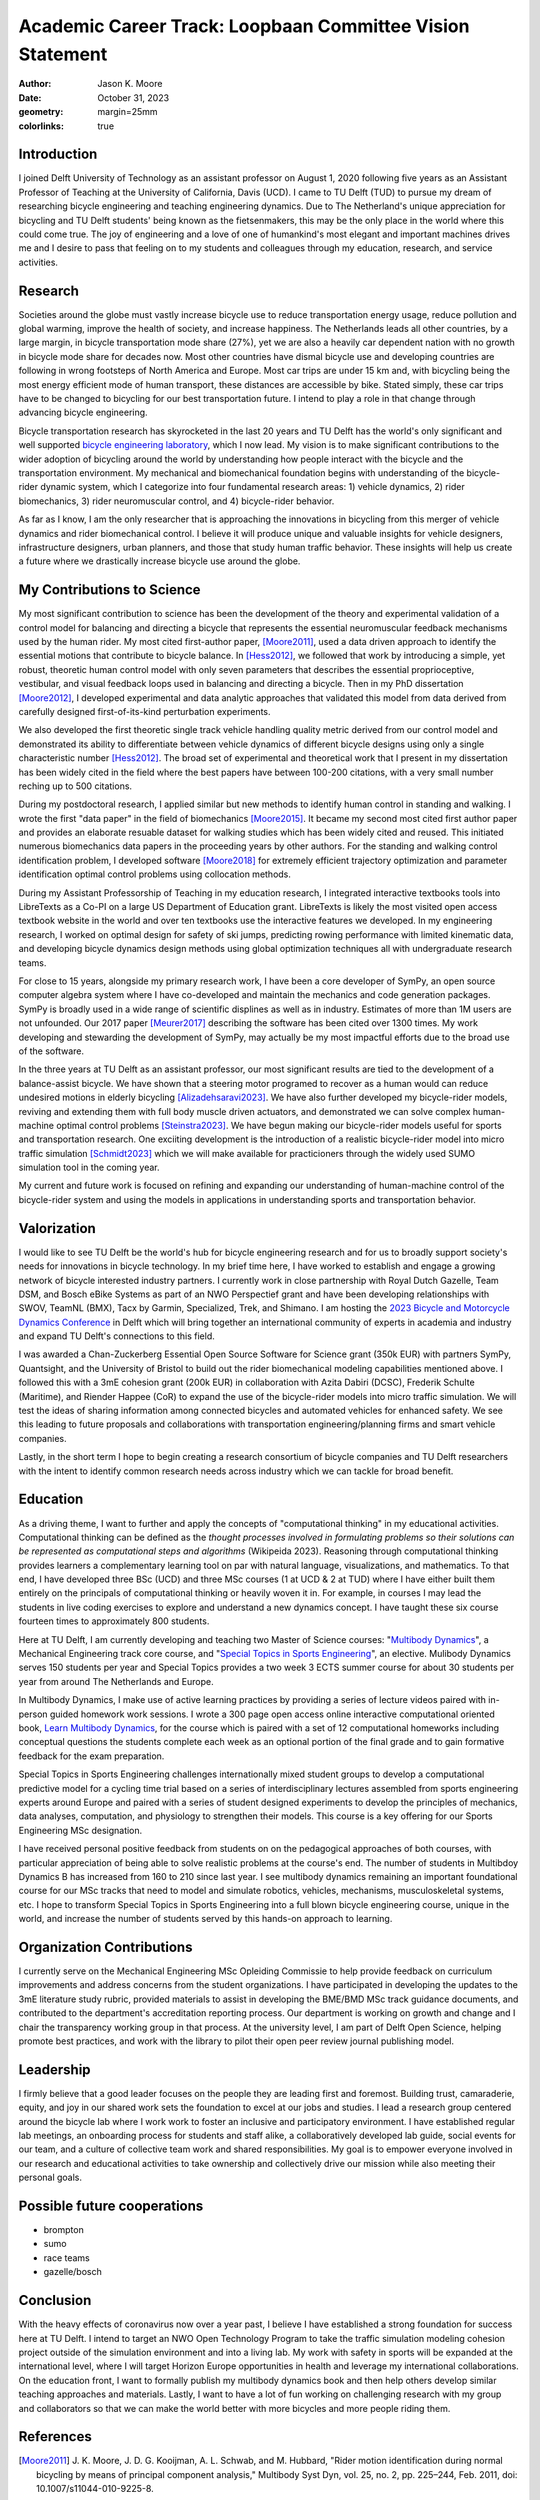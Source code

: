 ==========================================================
Academic Career Track: Loopbaan Committee Vision Statement
==========================================================

:author: Jason K. Moore
:date: October 31, 2023
:geometry: margin=25mm
:colorlinks: true

..
   Vision document with regard to own field of research (and role and position
   internationally), education, valorisation and role as the leader of his/her
   own research group. In this document the Tenure Tracker describes his/her
   most significant contributions to science and possible future cooperations
   (3 to 4 pages in length, in English);

Introduction
============

I joined Delft University of Technology as an assistant professor on August 1,
2020 following five years as an Assistant Professor of Teaching at the
University of California, Davis (UCD). I came to TU Delft (TUD) to pursue my
dream of researching bicycle engineering and teaching engineering dynamics. Due
to The Netherland's unique appreciation for bicycling and TU Delft students'
being known as the fietsenmakers, this may be the only place in the world where
this could come true. The joy of engineering and a love of one of humankind's
most elegant and important machines drives me and I desire to pass that feeling
on to my students and colleagues through my education, research, and service
activities.

Research
========

Societies around the globe must vastly increase bicycle use to reduce
transportation energy usage, reduce pollution and global warming, improve the
health of society, and increase happiness. The Netherlands leads all other
countries, by a large margin, in bicycle transportation mode share (27%), yet
we are also a heavily car dependent nation with no growth in bicycle mode share
for decades now. Most other countries have dismal bicycle use and developing
countries are following in wrong footsteps of North America and Europe. Most
car trips are under 15 km and, with bicycling being the most energy efficient
mode of human transport, these distances are accessible by bike. Stated simply,
these car trips have to be changed to bicycling for our best transportation
future. I intend to play a role in that change through advancing bicycle
engineering.

Bicycle transportation research has skyrocketed in the last 20 years and TU
Delft has the world's only significant and well supported `bicycle engineering
laboratory`_, which I now lead. My vision is to make significant contributions to
the wider adoption of bicycling around the world by understanding how people
interact with the bicycle and the transportation environment. My mechanical and
biomechanical foundation begins with understanding of the bicycle-rider dynamic
system, which I categorize into four fundamental research areas: 1) vehicle
dynamics, 2) rider biomechanics, 3) rider neuromuscular control, and 4)
bicycle-rider behavior.

.. _bicycle engineering laboratory: https://mechmotum.github.io


..
   I have developed a number of bicycle-rider dynamics models which I am now
   extending with the muscle actuated steering. I will combine these models with
   my rider control identification techniques to further define the essential
   neuromuscular control sensor-actuation pathways. With these physics-based data
   driven models I will be able to predict the bicyclist's behavior in safety and
   performance critical transportation scenarios. The insights will allow us to
   design the vehicle with desired dynamics, make it adapt to the rider through
   assistive robotics, and to help shape our transportation infrastructure to
   complement and interact with the bicycle of the future.

As far as I know, I am the only researcher that is approaching the innovations
in bicycling from this merger of vehicle dynamics and rider biomechanical
control. I believe it will produce unique and valuable insights for vehicle
designers, infrastructure designers, urban planners, and those that study human
traffic behavior. These insights will help us create a future where we
drastically increase bicycle use around the globe.

..
   Add something about being an American in the Netherlands and perspective?

My Contributions to Science
===========================

My most significant contribution to science has been the development of the
theory and experimental validation of a control model for balancing and
directing a bicycle that represents the essential neuromuscular feedback
mechanisms used by the human rider. My most cited first-author paper,
[Moore2011]_, used a data driven approach to identify the essential motions
that contribute to bicycle balance. In [Hess2012]_, we followed that work by
introducing a simple, yet robust, theoretic human control model with only seven
parameters that describes the essential proprioceptive, vestibular, and visual
feedback loops used in balancing and directing a bicycle. Then in my PhD
dissertation [Moore2012]_, I developed experimental and data analytic
approaches that validated this model from data derived from carefully designed
first-of-its-kind perturbation experiments.

We also developed the first theoretic single track vehicle handling quality
metric derived from our control model and demonstrated its ability to
differentiate between vehicle dynamics of different bicycle designs using only
a single characteristic number [Hess2012]_. The broad set of experimental and
theoretical work that I present in my dissertation has been widely cited in the
field where the best papers have between 100-200 citations, with a very small
number reching up to 500 citations.

During my postdoctoral research, I applied similar but new methods to identify
human control in standing and walking. I wrote the first "data paper" in the
field of biomechanics [Moore2015]_. It became my second most cited first author
paper and provides an elaborate resuable dataset for walking studies which has
been widely cited and reused. This initiated numerous biomechanics data papers
in the proceeding years by other authors. For the standing and walking control
identification problem, I developed software [Moore2018]_ for extremely
efficient trajectory optimization and parameter identification optimal control
problems using collocation methods.

During my Assistant Professorship of Teaching in my education research, I
integrated interactive textbooks tools into LibreTexts as a Co-PI on a large US
Department of Education grant. LibreTexts is likely the most visited open
access textbook website in the world and over ten textbooks use the interactive
features we developed. In my engineering research, I worked on optimal design
for safety of ski jumps, predicting rowing performance with limited kinematic
data, and developing bicycle dynamics design methods using global optimization
techniques all with undergraduate research teams.

For close to 15 years, alongside my primary research work, I have been a core
developer of SymPy, an open source computer algebra system where I have
co-developed and maintain the mechanics and code generation packages. SymPy is
broadly used in a wide range of scientific displines as well as in industry.
Estimates of more than 1M users are not unfounded. Our 2017 paper [Meurer2017]_
describing the software has been cited over 1300 times. My work developing and
stewarding the development of SymPy, may actually be my most impactful efforts
due to the broad use of the software.

In the three years at TU Delft as an assistant professor, our most significant
results are tied to the development of a balance-assist bicycle. We have shown
that a steering motor programed to recover as a human would can reduce
undesired motions in elderly bicycling [Alizadehsaravi2023]_. We have
also further developed my bicycle-rider models, reviving and extending them with full body
muscle driven actuators, and demonstrated we can solve complex human-machine
optimal control problems [Steinstra2023]_. We have begun making our bicycle-rider models useful
for sports and transportation research. One exciiting development is the
introduction of a realistic bicycle-rider model into micro traffic simulation
[Schmidt2023]_ which we will make available for practicioners through the
widely used SUMO simulation tool in the coming year.

My current and future work is focused on refining and expanding our
understanding of human-machine control of the bicycle-rider system and using
the models in applications in understanding sports and transportation behavior.

Valorization
============

I would like to see TU Delft be the world's hub for bicycle engineering
research and for us to broadly support society's needs for innovations in
bicycle technology. In my brief time here, I have worked to establish and
engage a growing network of bicycle interested industry partners. I currently
work in close partnership with Royal Dutch Gazelle, Team DSM, and Bosch eBike
Systems as part of an NWO Perspectief grant and have been developing
relationships with SWOV, TeamNL (BMX), Tacx by Garmin, Specialized, Trek, and
Shimano. I am hosting the `2023 Bicycle and Motorcycle Dynamics Conference`_ in
Delft which will bring together an international community of experts in
academia and industry and expand TU Delft's connections to this field.

.. _2023 Bicycle and Motorcycle Dynamics Conference: https://2023.bmdconf.org

I was awarded a Chan-Zuckerberg Essential Open Source Software for Science
grant (350k EUR) with partners SymPy, Quantsight, and the University of Bristol
to build out the rider biomechanical modeling capabilities mentioned above. I
followed this with a 3mE cohesion grant (200k EUR) in collaboration with Azita
Dabiri (DCSC), Frederik Schulte (Maritime), and Riender Happee (CoR) to expand
the use of the bicycle-rider models into micro traffic simulation. We will test
the ideas of sharing information among connected bicycles and automated
vehicles for enhanced safety. We see this leading to future proposals and
collaborations with transportation engineering/planning firms and smart vehicle
companies.

Lastly, in the short term I hope to begin creating a research consortium of
bicycle companies and TU Delft researchers with the intent to identify common
research needs across industry which we can tackle for broad benefit.

Education
=========

As a driving theme, I want to further and apply the concepts of "computational
thinking" in my educational activities. Computational thinking can be defined
as the *thought processes involved in formulating problems so their solutions
can be represented as computational steps and algorithms* (Wikipeida 2023).
Reasoning through computational thinking provides learners a complementary
learning tool on par with natural language, visualizations, and mathematics. To
that end, I have developed three BSc (UCD) and three MSc courses (1 at UCD & 2
at TUD) where I have either built them entirely on the principals of
computational thinking or heavily woven it in. For example, in courses I may
lead the students in live coding exercises to explore and understand a new
dynamics concept. I have taught these six course fourteen times to
approximately 800 students.

.. _computational thinking: https://en.wikipedia.org/wiki/Computational_thinking

..
   EME 134, 2 times, 40 students per time
   EME 171, 3 times, 60 students per time
   ENG 122, 3 times, 25 students per time
   MAE 223, 2 times, 20 students per time
   ME41035, 3 times, 25 students per time
   ME41055, 2 times, 150 students per time

Here at TU Delft, I am currently developing and teaching two Master of Science
courses: "`Multibody Dynamics`_", a Mechanical Engineering track core course,
and "`Special Topics in Sports Engineering`_", an elective. Mulibody Dynamics
serves 150 students per year and Special Topics provides a two week 3 ECTS
summer course for about 30 students per year from around The Netherlands and
Europe.

.. _Special Topics in Sports Engineering: https://moorepants.github.io/me41035/
.. _Multibody Dynamics: https://moorepants.github.io/me41055/

In Multibody Dynamics, I make use of active learning practices by providing a
series of lecture videos paired with in-person guided homework work sessions. I
wrote a 300 page open access online interactive computational oriented book,
`Learn Multibody Dynamics`_, for the course which is paired with a set of 12
computational homeworks including conceptual questions the students complete
each week as an optional portion of the final grade and to gain formative
feedback for the exam preparation.

.. _Learn Multibody Dynamics: https://moorepants.github.io/learn-multibody-dynamics/

Special Topics in Sports Engineering challenges internationally mixed student
groups to develop a computational predictive model for a cycling time trial
based on a series of interdisciplinary lectures assembled from sports
engineering experts around Europe and paired with a series of student designed
experiments to develop the principles of mechanics, data analyses, computation,
and physiology to strengthen their models. This course is a key offering for
our Sports Engineering MSc designation.

I have received personal positive feedback from students on on the pedagogical
approaches of both courses, with particular appreciation of being able to solve
realistic problems at the course's end. The number of students in Multibdoy
Dynamics B has increased from 160 to 210 since last year. I see multibody
dynamics remaining an important foundational course for our MSc tracks that
need to model and simulate robotics, vehicles, mechanisms, musculoskeletal
systems, etc. I hope to transform Special Topics in Sports Engineering into a
full blown bicycle engineering course, unique in the world, and increase the
number of students served by this hands-on approach to learning.

Organization Contributions
==========================

I currently serve on the Mechanical Engineering MSc Opleiding Commissie to help
provide feedback on curriculum improvements and address concerns from the
student organizations. I have participated in developing the updates to the 3mE
literature study rubric, provided materials to assist in developing the BME/BMD
MSc track guidance documents, and contributed to the department's accreditation
reporting process. Our department is working on growth and change and I chair
the transparency working group in that process. At the university level, I am
part of Delft Open Science, helping promote best practices, and work with the
library to pilot their open peer review journal publishing model.

Leadership
==========
..
   role as the leader of his/her own research group.

I firmly believe that a good leader focuses on the people they are leading
first and foremost. Building trust, camaraderie, equity, and joy in our shared
work sets the foundation to excel at our jobs and studies. I lead a research
group centered around the bicycle lab where I work work to foster an inclusive
and participatory environment. I have established regular lab meetings, an
onboarding process for students and staff alike, a collaboratively developed
lab guide, social events for our team, and a culture of collective team work
and shared responsibilities. My goal is to empower everyone involved in our
research and educational activities to take ownership and collectively drive
our mission while also meeting their personal goals.


Possible future cooperations
============================

- brompton
- sumo
- race teams
- gazelle/bosch

Conclusion
==========

With the heavy effects of coronavirus now over a year past, I believe I have
established a strong foundation for success here at TU Delft. I intend to
target an NWO Open Technology Program to take the traffic simulation modeling
cohesion project outside of the simulation environment and into a living lab.
My work with safety in sports will be expanded at the international level,
where I will target Horizon Europe opportunities in health and leverage my
international collaborations. On the education front, I want to formally
publish my multibody dynamics book and then help others develop similar
teaching approaches and materials. Lastly, I want to have a lot of fun working
on challenging research with my group and collaborators so that we can make the
world better with more bicycles and more people riding them.

References
==========

.. [Moore2011] J. K. Moore, J. D. G. Kooijman, A. L. Schwab, and M.  Hubbard,
   "Rider motion identification during normal bicycling by means of principal
   component analysis," Multibody Syst Dyn, vol. 25, no. 2, pp.  225–244, Feb.
   2011, doi: 10.1007/s11044-010-9225-8.
.. [Hess2012] R. Hess, J. K. Moore, and M. Hubbard, “Modeling the Manually
   Controlled Bicycle,” IEEE Transactions on Systems, Man, and Cybernetics -
   Part A: Systems and Humans, vol. 42, no. 3, pp. 545–557, Feb. 2012, doi:
   10.1109/TSMCA.2011.2164244.
.. [Moore2012] J. K. Moore, “Human Control of a Bicycle,” Doctor of Philosophy,
   University of California, Davis, CA, 2012. [Online]. Available:
   http://moorepants.github.io/dissertation
.. [Moore2015] J. K. Moore, S. K. Hnat, and A. J. van den Bogert, “An elaborate
   data set on human gait and the effect of mechanical perturbations,” PeerJ,
   vol. 3, no. e918, Apr. 2015, doi: 10.7717/peerj.918.
.. [Meurer2017] A. Meurer et al., “SymPy: symbolic computing in Python,” PeerJ
   Comput. Sci., vol. 3, no. e103, Jan. 2017, doi: 10.7717/peerj-cs.103.
.. [Moore2018] J. K. Moore and A. van den Bogert, “opty: Software for
   trajectory optimization and parameter identification using direct
   collocation,” Journal of Open Source Software, vol. 3, no. 21, p. 300, Jan.
   2018, doi: 10.21105/joss.00300.
.. [Cloud2019] B. Cloud et al., “Adaptive smartphone-based sensor fusion for
   estimating competitive rowing kinematic metrics,” PLOS ONE, vol. 14, no. 12,
   p. e0225690, Dec. 2019, doi: 10.1371/journal.pone.0225690.
.. [Alizadehsaravi2023] L. Alizadehsaravi and J. K. Moore, “Bicycle balance
   assist system reduces roll and steering motion for young and older
   bicyclists during real-life safety challenges,” PeerJ, vol. 11, p. e16206,
   Oct. 2023, doi: 10.7717/peerj.16206.
.. [Schmidt2023] C. M. Schmidt, A. Dabiri, F. Schulte, R. Happee, and J. Moore,
   “Essential bicycle dynamics for microscopic traffic simulation: An example
   using the social force model,” presented at the Bicycle and Motorcycle
   Dynamics 2023, Delft, The Netherlands: TU Delft OPEN Publishing, 2023. doi:
   10.59490/65037d08763775ba4854da53.
.. [Steinstra2023] T. J. Stienstra, S. G. Brockie, and J. K. Moore, “BRiM: A
   modular bicycle-rider modeling framework,” presented at the Bicycle and
   Motorcycle Dynamics 2023, Delft, The Netherlands: TU Delft OPEN Publishing,
   Oct. 2023. doi: 10.59490/6504c5a765e8118fc7b106c3.
